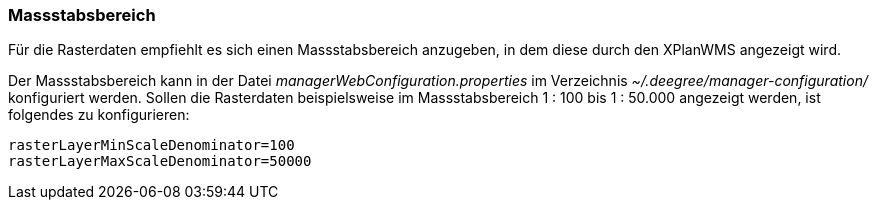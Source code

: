 [[massstabsbereich]]
=== Massstabsbereich

Für die Rasterdaten empfiehlt es sich einen Massstabsbereich anzugeben,
in dem diese durch den XPlanWMS angezeigt wird.

Der Massstabsbereich kann in der Datei _managerWebConfiguration.properties_
im Verzeichnis _~/.deegree/manager-configuration/_ konfiguriert werden.
Sollen die Rasterdaten beispielsweise im Massstabsbereich 1 : 100 bis 1 : 50.000
angezeigt werden, ist folgendes zu konfigurieren:

----
rasterLayerMinScaleDenominator=100
rasterLayerMaxScaleDenominator=50000
----
